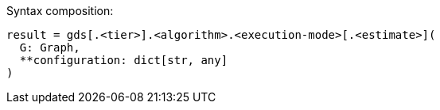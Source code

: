 .Syntax composition:
[source, python]
----
result = gds[.<tier>].<algorithm>.<execution-mode>[.<estimate>](
  G: Graph,
  **configuration: dict[str, any]
)
----
